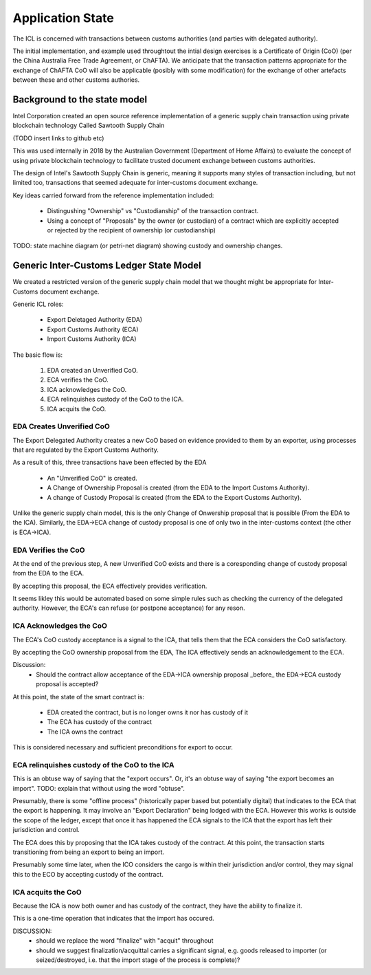 Application State
=================

The ICL is concerned with transactions between customs authorities
(and parties with delegated authority).

The initial implementation, and example
used throughtout the intial design exercises
is a Certificate of Origin (CoO)
(per the China Australia Free Trade Agreement, or ChAFTA).
We anticipate that the transaction patterns
appropriate for the exchange of ChAFTA CoO
will also be applicable
(posibly with some modification)
for the exchange of other artefacts
between these and other customs authories.


Background to the state model
-----------------------------

Intel Corporation created
an open source reference implementation
of a generic supply chain transaction
using private blockchain technology
Called Sawtooth Supply Chain

(TODO insert links to github etc)

This was used internally in 2018
by the Australian Government (Department of Home Affairs)
to evaluate the concept of using
private blockchain technology
to facilitate trusted document exchange
between customs authorities.

The design of Intel's Sawtooth Supply Chain is generic,
meaning it supports many styles of transaction
including, but not limited too,
transactions that seemed adequate
for inter-customs document exchange.

Key ideas carried forward
from the reference implementation
included:

 * Distingushing "Ownership" vs "Custodianship"
   of the transaction contract.
 * Using a concept of "Proposals"
   by the owner (or custodian) of a contract
   which are explicitly accepted or rejected
   by the recipient of ownership (or custodianship)

TODO: state machine diagram (or petri-net diagram) showing custody and ownership changes.


Generic Inter-Customs Ledger State Model
----------------------------------------

We created a restricted version
of the generic supply chain model
that we thought might be appropriate
for Inter-Customs document exchange.

Generic ICL roles:

 * Export Deletaged Authority (EDA)
 * Export Customs Authority (ECA)
 * Import Customs Authority (ICA)

The basic flow is:

 1. EDA created an Unverified CoO.
 2. ECA verifies the CoO.
 3. ICA acknowledges the CoO.
 4. ECA relinquishes custody of the CoO to the ICA.
 5. ICA acquits the CoO.


EDA Creates Unverified CoO
^^^^^^^^^^^^^^^^^^^^^^^^^^

The Export Delegated Authority
creates a new CoO
based on evidence provided to them
by an exporter,
using processes that are regulated
by the Export Customs Authority.

As a result of this, three transactions
have been effected by the EDA

 * An "Unverified CoO" is created.
 * A Change of Ownership Proposal is created
   (from the EDA to the Import Customs Authority).
 * A change of Custody Proposal is created
   (from the EDA to the Export Customs Authority).

Unlike the generic supply chain model,
this is the only Change of Onwership
proposal that is possible
(From the EDA to the ICA).
Similarly, the EDA->ECA change of custody proposal
is one of only two in the inter-customs context
(the other is ECA->ICA).


EDA Verifies the CoO
^^^^^^^^^^^^^^^^^^^^

At the end of the previous step,
A new Unverified CoO exists
and there is a coresponding
change of custody proposal
from the EDA to the ECA.

By accepting this proposal,
the ECA effectively provides verification.

It seems likley
this would be automated
based on some simple rules
such as checking the currency
of the delegated authority.
However, the ECA's can refuse
(or postpone acceptance) for any reson.


ICA Acknowledges the CoO
^^^^^^^^^^^^^^^^^^^^^^^^

The ECA's CoO custody acceptance
is a signal to the ICA,
that tells them
that the ECA considers the CoO satisfactory.

By accepting the CoO ownership proposal
from the EDA,
The ICA effectively sends an acknowledgement
to the ECA.

Discussion:
 * Should the contract allow acceptance of the EDA->ICA ownership proposal _before_
   the EDA->ECA custody proposal is accepted?

At this point, the state of the smart contract is:

 * EDA created the contract, but is no longer owns it nor has custody of it
 * The ECA has custody of the contract
 * The ICA owns the contract

This is considered necessary and sufficient preconditions for export to occur.


ECA relinquishes custody of the CoO to the ICA
^^^^^^^^^^^^^^^^^^^^^^^^^^^^^^^^^^^^^^^^^^^^^^

This is an obtuse way of saying that the "export occurs".
Or, it's an obtuse way of saying "the export becomes an import".
TODO: explain that without using the word "obtuse".


Presumably, there is some "offline process"
(historically paper based but potentially digital)
that indicates to the ECA that the export is happening.
It may involve an "Export Declaration"
being lodged with the ECA.
However this works is outside the scope of the ledger,
except that once it has happened
the ECA signals to the ICA that the export
has left their jurisdiction and control.

The ECA does this by proposing
that the ICA takes custody of the contract.
At this point,
the transaction starts transitioning
from being an export to being an import.

Presumably some time later,
when the ICO considers the cargo is within their jurisdiction and/or control,
they may signal this to the ECO by accepting custody of the contract.


ICA acquits the CoO 
^^^^^^^^^^^^^^^^^^^

Because the ICA is now both owner
and has custody of the contract,
they have the ability to finalize it.

This is a one-time operation
that indicates that
the import has occured.

DISCUSSION:
 * should we replace the word "finalize" with "acquit" throughout
 * should we suggest finalization/acquittal carries a significant signal, e.g. goods released to importer (or seized/destroyed, i.e. that the import stage of the process is complete)?


 
